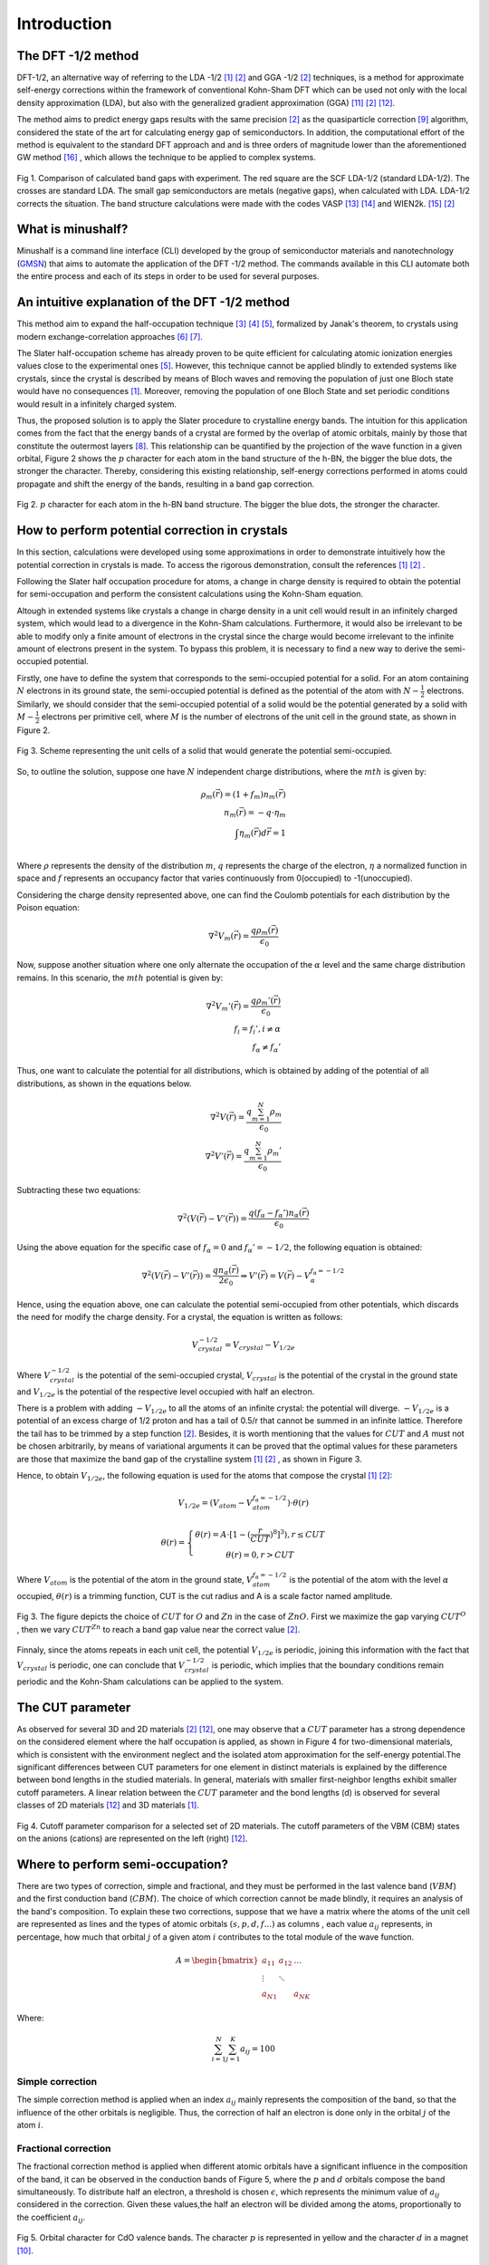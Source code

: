##############
Introduction
##############

The DFT -1/2 method
*********************
DFT-1/2, an alternative way of referring to the LDA -1/2 [1]_ [2]_ and GGA -1/2 [2]_ techniques, 
is a method for approximate self-energy corrections within the framework of conventional Kohn-Sham DFT 
which can be used not only with the local density approximation (LDA), but also with the generalized gradient approximation (GGA) [11]_ [2]_ [12]_.

The method aims to predict energy gaps results with the same precision [2]_ as the quasiparticle correction [9]_ algorithm, considered 
the state of the art for calculating energy gap of semiconductors. In addition, the computational effort of the method 
is equivalent to the standard DFT approach and and is three orders of magnitude lower than the aforementioned GW method [16]_ , which allows the technique to be applied to complex systems.

.. figure:: images/dft_05_demonstration.png
   :align: center
   :width: 600

   Fig 1. Comparison of calculated band gaps with experiment. The red square are the SCF LDA-1/2 (standard
   LDA-1/2). The crosses are standard LDA. The small gap semiconductors are metals (negative gaps), when calculated with
   LDA. LDA-1/2 corrects the situation. The band structure calculations were made with the codes VASP [13]_ [14]_ and WIEN2k. [15]_ [2]_



What is minushalf?
********************

Minushalf is a command line interface (CLI) developed by the group of semiconductor materials and nanotechnology (`GMSN <http://www.gmsn.ita.br/>`_) that aims to automate 
the application of the DFT -1/2 method. The commands available in this  CLI automate both the entire process and each of its steps in order to be 
used for several purposes.

An intuitive explanation of the DFT -1/2 method
************************************************

This method aim to expand the half-occupation  technique [3]_ [4]_ [5]_, formalized by Janak's theorem, 
to crystals using modern exchange-correlation approaches [6]_ [7]_.

The Slater half-occupation scheme has already proven to be quite efficient for calculating atomic ionization 
energies values close to the experimental ones [5]_. However, this technique cannot be applied blindly to
extended systems like crystals, since the crystal is described by means of Bloch waves and removing the population
of just one Bloch state would have no consequences [1]_. Moreover, removing the population of one Bloch State and set periodic
conditions would result in a infinitely charged system.

Thus, the proposed solution is to apply the Slater procedure to crystalline energy bands. 
The intuition for this application comes from the fact that the energy bands of a crystal are formed
by the overlap of atomic orbitals, mainly by those that constitute the outermost layers [8]_. This relationship can be quantified
by the projection of the wave function in a given orbital, Figure 2 shows the :math:`p` character for each atom in the band structure of the h-BN, the bigger the blue dots, the stronger the character. Thereby, considering
this existing relationship, self-energy corrections performed in atoms could propagate and shift the energy of the bands, resulting in a band gap correction. 

.. figure:: images/bands.svg
   :align: center
   :width: 800

   Fig 2. :math:`p` character for each atom in the h-BN band structure. The bigger the blue dots, the stronger the character.


How to perform potential correction in crystals
****************************************************

In this section, calculations were developed using some approximations in order to demonstrate
intuitively how the potential correction in crystals is made. To access the rigorous demonstration, consult the references [1]_ [2]_ . 

Following the Slater half occupation procedure for atoms, a change in charge density is required
to obtain the potential for semi-occupation and perform the consistent calculations using the Kohn-Sham equation.


Altough in extended systems like crystals a change in charge density in a unit cell would result in an infinitely charged system, which would lead to a 
divergence in the Kohn-Sham calculations. Furthermore, it would also be irrelevant to be able to modify only a finite amount of electrons in the crystal since
the charge would become irrelevant to the infinite amount of electrons present in the system. To bypass this problem, it is necessary to find a new way
to derive the semi-occupied potential.

Firstly, one have to define the system that corresponds to the semi-occupied potential for a solid. For an atom containing
:math:`N` electrons in its ground state, the semi-occupied potential is defined as the potential of the atom with :math:`N-\frac{1}{2}` electrons. Similarly, we should 
consider that the semi-occupied potential of a solid would be the potential generated by a solid with :math:`M-\frac{1}{2}` electrons per primitive cell, where :math:`M` is the number of electrons
of the unit cell in the ground state, as shown in Figure 2.

.. figure:: images/semi-solid.svg
   :align: center
   :width: 400

   Fig 3. Scheme representing the unit cells of a solid that would generate the potential semi-occupied.

So, to outline the solution, suppose one have :math:`N` independent charge distributions, where the :math:`mth` is given by:

.. math::
   \rho_{m}(\vec{r}) = (1+f_{m})n_{m}(\vec{r}) \\
   n_{m}(\vec{r}) = -q \cdot \eta_{m} \\
   \int \eta_{m}(\vec{r})d\vec{r} = 1 \\

Where :math:`\rho` represents the density of the distribution :math:`m`, :math:`q` represents the charge of the electron, :math:`\eta` a normalized function in space and :math:`f` represents an occupancy factor that varies continuously from
0(occupied) to -1(unoccupied).

Considering the charge density represented above, one can find the Coulomb potentials for each distribution
by the Poison equation:

.. math::
   \nabla^{2}V_{m}(\vec{r}) = \frac{q\rho_{m}(\vec{r})}{\epsilon_{0}}

Now, suppose another situation where one only alternate the occupation of the :math:`\alpha` level and the same charge distribution remains. In this scenario, the :math:`mth`
potential is given by:

.. math::
   \nabla^{2}V_{m}{'}(\vec{r}) = \frac{q\rho_{m}{'}(\vec{r})}{\epsilon_{0}} \\
   f_{i}=f_{i}{'}, i \neq \alpha \\
   f_{\alpha} \neq f_{\alpha}{'}

Thus, one want to calculate the potential for all distributions, which is obtained by adding
of the potential of all distributions, as shown in the equations below.

.. math::
   \nabla^{2}V(\vec{r}) = \frac{q\sum_{m=1}^{N}\rho_{m}}{\epsilon_{0}} \\
   \nabla^{2}V{'}(\vec{r}) = \frac{q\sum_{m=1}^{N}\rho_{m}{'}}{\epsilon_{0}}

Subtracting these two equations:

.. math::
   \nabla^{2}(V(\vec{r})-V{'}(\vec{r})) = \frac{q(f_{\alpha}-f_{\alpha}{'})n_{\alpha}(\vec{r})}{\epsilon_{0}}

Using the above equation for the specific case of :math:`f_{\alpha} = 0` and :math:`f_{\alpha}{'} = -1/2`, the following equation is obtained:

.. math::
   \nabla^{2}(V(\vec{r})-V{'}(\vec{r})) = \frac{qn_{\alpha}(\vec{r})}{2\epsilon_{0}}\Rightarrow V{'}(\vec{r}) = V(\vec{r}) - V_{\alpha}^{f_{\alpha}=-1/2}


Hence, using the equation above, one can calculate the potential semi-occupied from other potentials, which discards the need for
modify the charge density. For a crystal, the equation is written as follows:

.. math:: 
   V_{crystal}^{-1/2} = V_{crystal} - V_{1/2e}

Where :math:`V_ {crystal}^{- 1/2}` is the potential of the semi-occupied crystal, :math:`V_ {crystal}`
is the potential of the crystal in the ground state and :math:`V_ {1 / 2e}` is the potential of the respective level
occupied with half an electron. 


There is a problem with adding :math:`-V_ {1 / 2e}` to all the atoms of an infinite crystal: the potential will
diverge. :math:`-V_ {1 / 2e}` is a potential of an excess charge of 1/2 proton and has a tail of 0.5/r
that cannot be summed in an infinite lattice. Therefore the tail has to be trimmed by a step function [2]_.
Besides, it is worth mentioning that the values ​​for :math:`CUT` and :math:`A` must not be chosen arbitrarily, by means of variational 
arguments it can be proved that the optimal values ​​for these parameters are those that maximize the band gap of the crystalline system [1]_ [2]_ ,
as shown in Figure 3.

Hence, to obtain :math:`V_ {1 / 2e}`, the following equation is used for the atoms that compose the crystal [1]_ [2]_:

.. math::
   V_{1/2e} = (V_{atom} - V_{atom}^{f_{\alpha}=-1/2})\cdot \theta (r)

.. math::
   \theta (r) = \left\{\begin{matrix}
   \theta (r) = A \cdot[1-(\frac{r}{CUT})^{8}]^{3}) , r \leq CUT \\
   \theta (r) = 0 , r > CUT
   \end{matrix}\right.


Where :math:`V_{atom}` is the potential of the atom in the ground state, :math:`V_{atom}^{f_{\alpha}=-1/2}`
is the potential of the atom with the level :math:`\alpha` occupied, :math:`\theta (r)` is a trimming function,
CUT is the cut radius  and A is a scale factor named amplitude.

.. figure:: images/cut_gap.png
   :align: center
   :width: 800

   Fig 3. The figure depicts the choice of :math:`CUT` for :math:`O` and :math:`Zn` in the case of :math:`ZnO`. First we maximize the gap varying :math:`CUT^{O}` , then we vary :math:`CUT^{Zn}` to reach a band gap value near the correct value [2]_.

Finnaly, since the atoms repeats in each unit cell, the potential :math:`V_{1/2e}` is periodic, joining this
information with the fact that :math:`V_{crystal}` is periodic, one can conclude that :math:`V_{crystal}^{-1/2}`
is periodic, which implies that the boundary conditions remain periodic and the Kohn-Sham calculations can be applied to the system. 


The CUT parameter 
**************************************************
As observed for several 3D and 2D materials [2]_ [12]_, one may observe that a :math:`CUT` parameter has
a strong dependence on the considered element where the half occupation is applied, as shown in Figure 4 for two-dimensional materials, which is consistent with the environment
neglect and the isolated atom approximation for the self-energy potential.The significant differences between
CUT parameters for one element in distinct materials is explained by the difference between bond lengths in the studied
materials. In general, materials with smaller first-neighbor lengths exhibit smaller cutoff parameters. A linear relation
between the :math:`CUT` parameter and the bond lengths (d) is observed for several classes of 2D materials [12]_ and 3D materials [1]_.

.. figure:: images/cut_element_2d.png
   :align: center
   :width: 500

   Fig 4. Cutoff parameter comparison for a selected set of 2D
   materials. The cutoff parameters of the VBM (CBM) states on the
   anions (cations) are represented on the left (right) [12]_.

Where to perform semi-occupation? 
**************************************************

There are two types of correction, simple and fractional, and they must be performed in the last valence band (:math:`VBM`) and the first conduction band (:math:`CBM`).
The choice of which correction cannot be made blindly, it requires an analysis of the band's composition. To explain these two corrections, suppose that we have a matrix where the atoms 
of the unit cell are represented as lines and the types of atomic orbitals :math:`(s, p, d, f ...)` as columns , each value :math:`a_{ij}` 
represents, in percentage, how much that orbital :math:`j` of a given atom :math:`i` contributes to the total module of the wave function. 

.. math::
   A = \begin{bmatrix} 
   a_{11} & a_{12} & \dots \\
   \vdots & \ddots & \\
   a_{N1} &        & a_{NK} 
   \end{bmatrix}

Where:

.. math::
   \sum_{i=1}^{N} \sum_{j=1}^{K} a_{ij} = 100


Simple correction
========================
The simple correction method is applied when an index :math:`a_{ij}` mainly represents the
composition of the band, so that the influence of the other orbitals is negligible.
Thus, the correction of half an electron is done only in the orbital :math:`j` of the atom :math:`i`. 

.. _frac_correction:

Fractional correction
=========================
The fractional correction method is applied when different atomic orbitals have a significant influence
in the composition of the band, it can be observed in the conduction bands of Figure 5, where the :math:`p` and :math:`d` orbitals compose the band simultaneously. To distribute half an  electron, a threshold is chosen
:math:`\epsilon`, which represents the minimum value of :math:`a_{ij}` considered in the correction. Given these
values,the half an electron will be divided among the atoms, proportionally to the coefficient :math:`a_{ij}`.


.. figure:: images/cdo_bands.png
   :align: center
   :width: 500

   Fig 5. Orbital character for CdO valence bands. The character :math:`p` is represented
   in yellow and the character :math:`d` in a magnet [10]_.


Is conduction band correction always necessary?
======================================================
In many cases, the correction in the valence band already returns satisfactory and close enough results, which rules out the need for an additional correction in the conduction band. 

Final considerations
=============================
After applying the correction, the optimum cut must be found for each corrected atom to find the final value for the gap. 


References
********************

.. [1] L. G. Ferreira, M. Marques, and L. K. Teles, `Phys. Rev. B 78, 125116 (2008) <http://dx.doi.org/10.1103/PhysRevB.78.125116>`_.

.. [2] L. G. Ferreira, M. Marques, and L. K. Teles, `AIP Adv. 1, 032119 (2011) <https://doi.org/10.1063/1.3624562>`_.

.. [3] J.C. Slater and K. H. Johnson, `Phys. Rev. B 5, 844 (1972) <http://dx.doi.org/10.1103/PhysRevB.5.844>`_.

.. [4] J.C. Slater, `Adv. Quantum Chem. 6, 1 (1972) <http://dx.doi.org/10.1016/S0065-3276(08)60541-9>`_.

.. [5] J. C. Slater and J. H. Wood, Int. J. Quant. Chem. Suppl. 4, 3 (1971).

.. [6] J. P. Perdew and A. Zunger, `Phys. Rev. B 23, 5048 (1981) <http://dx.doi.org/10.1103/PhysRevB.23.5048>`_.

.. [7] J. P. Perdew, K. Burke, and M. Ernzerhof, `Phys. Rev. Lett. 77, 3865 (1996) <http://dx.doi.org/10.1103/PhysRevLett.77.3865>`_ .

.. [8] Holgate, Sharon Ann (2009). Understanding Solid State Physics. CRC Press. pp. 177–178. ISBN 978-1-4200-1232-3.

.. [9] G. Onida, L. Reining, and A. Rubio, `Rev. Mod. Phys. 74, 601 (2002) <http://dx.doi.org/10.1103/RevModPhys.74.601>`_.

.. [10] C. A. Ataide, R. R. Pelá, M. Marques, L. K. Teles, J. Furthmüller, and F. Bechstedt `Phys. Rev. B 95, 045126 – Published 17 January 2017 <https://journals.aps.org/prb/abstract/10.1103/PhysRevB.95.045126>`

.. [11] R. R. Pelá, M. Marques, L. G. Ferreira, J. Furthmüller, and L. K. Teles, `Appl. Phys. Lett. 100, 202408 (2012) <https://doi.org/10.1063/1.3624562>`_.

.. [12] I. Guilhon, D. S. Koda, L. G. Ferreira, M. Marques, and L. K. Teles 1, `Phys. Rev. B 95, 045426 – Published 24 January 2018 <https://journals.aps.org/prb/abstract/10.1103/PhysRevB.97.045426>`

.. [13] G. Kresse and J. Furthmüller, `Phys. Rev. B 54, 11169 (1996) <https://doi.org/10.1103/PhysRevB.54.11169>`_.

.. [14] G. Kresse and J. Furthmüller, `Comput. Mater. Sci. 6, 15 (1996) <https://doi.org/10.1016/0927-0256(96)00008-0>`_.

.. [15] P. Blaha, K. Schwarz, P. Sorantin, and S. B. Trickey, `Comput. Phys. Communications <http://dx.doi.org/10.1016/0010-4655(90)90187-6>`_. 59, 399 (1990), see www.wien2k.at.

.. [16] R. R. Pelá, M. Marques, and L. K. Teles, `J. Phys.: Condens. Matter 27 505502 <http://dx.doi.org/10.1088/0953-8984/27/50/505502>`_.

